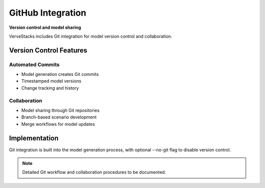 ===================
GitHub Integration
===================

**Version control and model sharing**

VerveStacks includes Git integration for model version control and collaboration.

Version Control Features
========================

Automated Commits
-----------------
- Model generation creates Git commits
- Timestamped model versions
- Change tracking and history

Collaboration
-------------
- Model sharing through Git repositories
- Branch-based scenario development
- Merge workflows for model updates

Implementation
==============

Git integration is built into the model generation process, with optional --no-git flag to disable version control.

.. note::
   Detailed Git workflow and collaboration procedures to be documented.
